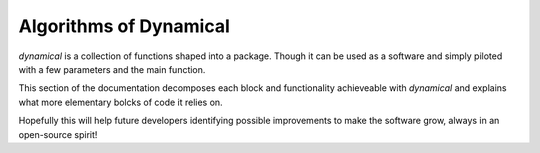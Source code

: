 Algorithms of Dynamical
=======================

`dynamical` is a collection of functions shaped into a package.
Though it can be used as a software and simply piloted with a few
parameters and the main function.

This section of the documentation decomposes each block and functionality
achieveable with `dynamical` and explains what more elementary bolcks of
code it relies on.

Hopefully this will help future developers identifying possible improvements
to make the software grow, always in an open-source spirit!
